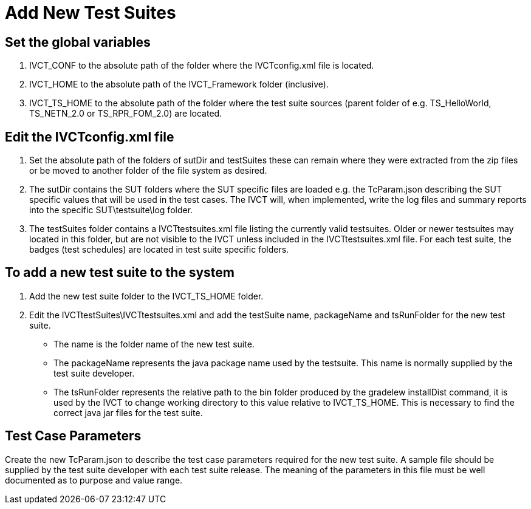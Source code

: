 = Add New Test Suites

== Set the global variables

1. IVCT_CONF   to the absolute path of the folder where the   IVCTconfig.xml   file is located.

1. IVCT_HOME   to the absolute path of the   IVCT_Framework   folder (inclusive).

1. IVCT_TS_HOME   to the absolute path of the folder where the test suite sources (parent folder of e.g. TS_HelloWorld, TS_NETN_2.0 or TS_RPR_FOM_2.0) are located.


== Edit the IVCTconfig.xml file
1. Set the absolute path of the folders of   sutDir   and   testSuites   these can remain where they were extracted from the zip files or be moved to another folder of the file system as desired.

1. The   sutDir   contains the SUT folders where the SUT specific files are loaded e.g. the   TcParam.json   describing the SUT specific values that will be used in the test cases. The IVCT will, when implemented, write the log files and summary reports into the specific SUT\testsuite\log folder.

1. The   testSuites   folder contains a   IVCTtestsuites.xml   file listing the currently valid testsuites. Older or newer testsuites may located in this folder, but are not visible to the IVCT unless included in the   IVCTtestsuites.xml   file. For each test suite, the badges (test schedules) are located in test suite specific folders.


== To add a new test suite to the system

1. Add the new test suite folder to the   IVCT_TS_HOME   folder.

1. Edit the   IVCTtestSuites\IVCTtestsuites.xml   and add the testSuite name, packageName and tsRunFolder for the new test suite.

* The   name   is the folder name of the new test suite.

* The   packageName   represents the java package name used by the testsuite. This name is normally supplied by the test suite developer.

* The   tsRunFolder   represents the relative path to the bin folder produced by the   gradelew installDist   command, it is used by the IVCT to change working directory to this value relative to IVCT_TS_HOME. This is necessary to find the correct java jar files for the test suite.

== Test Case Parameters
Create the new   TcParam.json   to describe the test case parameters required for the new test suite. A sample file should be supplied by the test suite developer with each test suite release. The meaning of the parameters in this file must be well documented as to purpose and value range.
